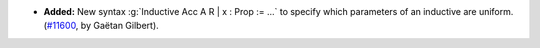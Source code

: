 - **Added:**
  New syntax :g:`Inductive Acc A R | x : Prop := ...` to specify which
  parameters of an inductive are uniform.
  (`#11600 <https://github.com/coq/coq/pull/11600>`_, by Gaëtan Gilbert).
